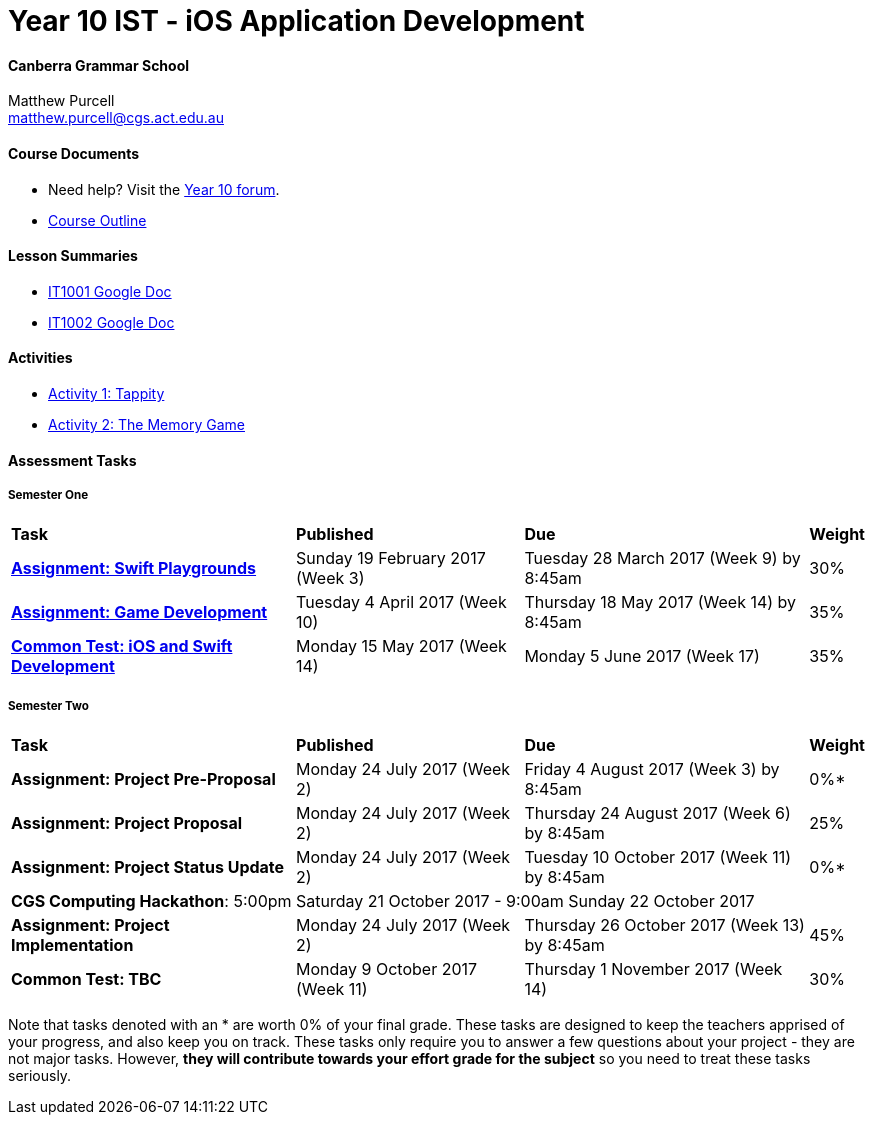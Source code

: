 :page-layout: standard_fork
:page-title: Year 10 IST - iOS Application Development
:icons: font

= Year 10 IST - iOS Application Development

==== Canberra Grammar School

Matthew Purcell +
matthew.purcell@cgs.act.edu.au

==== Course Documents

- Need help? Visit the https://forum.cgscomputing.com[Year 10 forum^].

- <<course_overview/course_overview.adoc#,Course Outline>>

==== Lesson Summaries

- http://it1001.work[IT1001 Google Doc^]
- http://it1002.work[IT1002 Google Doc^]

==== Activities

- <<s1activities/activity1_tappity.adoc#, Activity 1: Tappity>>
- <<s1activities/activity2_tmg.adoc#, Activity 2: The Memory Game>>

==== Assessment Tasks

===== Semester One

[cols="5,4,5,1"]
|===

^|*Task*
^|*Published*
^|*Due*
^|*Weight*

{set:cellbgcolor:white}
.^|*<<s1assign1/index.adoc#, Assignment: Swift Playgrounds>>*
.^|Sunday 19 February 2017 (Week 3)
.^|Tuesday 28 March 2017 (Week 9) by 8:45am
^.^|30%

.^|*<<s1assign2/index.adoc#, Assignment: Game Development>>*
.^|Tuesday 4 April 2017 (Week 10)
.^|Thursday 18 May 2017 (Week 14) by 8:45am
^.^|35%

.^|*<<s1commontest/index.adoc#, Common Test: iOS and Swift Development>>*
.^|Monday 15 May 2017 (Week 14)
.^|Monday 5 June 2017 (Week 17)
^.^|35%

|===

===== Semester Two

[cols="5,4,5,1"]
|===

^|*Task*
^|*Published*
^|*Due*
^|*Weight*

{set:cellbgcolor:white}
.^|*Assignment: Project Pre-Proposal*
.^|Monday 24 July 2017 (Week 2)
.^|Friday 4 August 2017 (Week 3) by 8:45am
^.^|0%*

.^|*Assignment: Project Proposal*
.^|Monday 24 July 2017 (Week 2)
.^|Thursday 24 August 2017 (Week 6) by 8:45am
^.^|25%

.^|*Assignment: Project Status Update*
.^|Monday 24 July 2017 (Week 2)
.^|Tuesday 10 October 2017 (Week 11) by 8:45am
^.^|0%*

4+^.^|*CGS Computing Hackathon*: 5:00pm Saturday 21 October 2017 - 9:00am Sunday 22 October 2017

.^|*Assignment: Project Implementation*
.^|Monday 24 July 2017 (Week 2)
.^|Thursday 26 October 2017 (Week 13) by 8:45am
^.^|45%

.^|*Common Test: TBC*
.^|Monday 9 October 2017 (Week 11)
.^|Thursday 1 November 2017 (Week 14)
^.^|30%
|===

[footnote]##Note that tasks denoted with an * are worth 0% of your final grade. These tasks are designed to keep the teachers apprised of your progress, and also keep you on track. These tasks only require you to answer a few questions about your project - they are not major tasks. However, **they will contribute towards your effort grade for the subject** so you need to treat these tasks seriously.##
